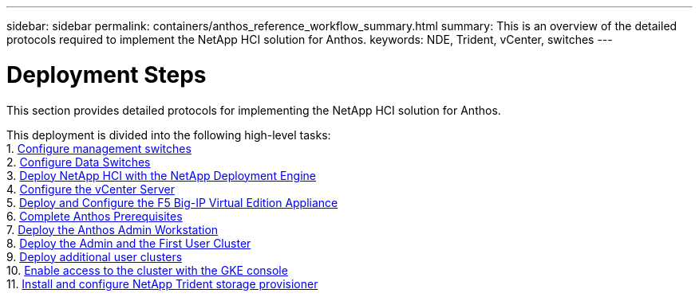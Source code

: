 ---
sidebar: sidebar
permalink: containers/anthos_reference_workflow_summary.html
summary: This is an overview of the detailed protocols required to implement the NetApp HCI solution for Anthos.
keywords: NDE, Trident, vCenter, switches
---

= Deployment Steps

:hardbreaks:
:nofooter:
:icons: font
:linkattrs:
:imagesdir: ./../media/

[.lead]
This section provides detailed protocols for implementing the NetApp HCI solution for Anthos.

This deployment is divided into the following high-level tasks:
1. link:anthos_task_configure_management_switches.html[Configure management switches]
2. link:anthos_task_configure_data_switches.html[Configure Data Switches]
3. link:anthos_task_deploy_netapp_hci.html[Deploy NetApp HCI with the NetApp Deployment Engine]
4. link:anthos_task_configure_the_vcenter_server.html[Configure the vCenter Server]
5. link:anthos_task_deploy_the_f5_big-ip.html[Deploy and Configure the F5 Big-IP Virtual Edition Appliance]
6. link:anthos_task_complete_anthos_prerequisites.html[Complete Anthos Prerequisites]
7. link:anthos_task_deploy_the_anthos_admin_workstation.html[Deploy the Anthos Admin Workstation]
8. link:anthos_task_deploy_the_admin.html[Deploy the Admin and the First User Cluster]
9. link:anthos_task_deploy_additional_user_clusters.html[Deploy additional user clusters]
10. link:anthos_task_enable_access_to_the_cluster.html[Enable access to the cluster with the GKE console]
11. link:anthos_task_install_and_configure_trident.html[Install and configure NetApp Trident storage provisioner]
